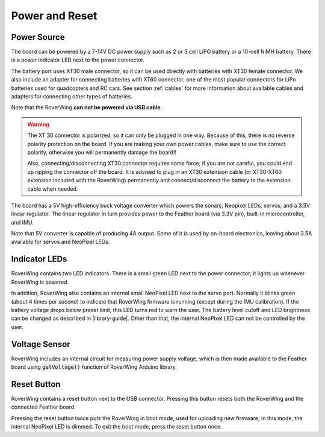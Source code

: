 ===============
Power and Reset
===============

Power Source
============
The board can be powered by a 7-14V DC power supply such as 2 or 3 cell LiPO
battery or  a 10-cell NiMH battery. There is a power indicator LED next to the
power connector.

The battery port uses XT30 male connector,
so it can be used directly with batteries with XT30 female connector. We also
include an adapter for connecting batteries with XT60 connector, one of the
most popular connectors for LiPo batteries used for quadcopters and RC cars. See
section :ref:`cables` for more information about available cables and adapters
for connecting other types of batteries.

Note that the RoverWing **can not be powered via USB cable**.

.. warning::

    The XT 30 connector is  polarized, so it  can only be plugged in one way.
    Because of this, there  is no reverse  polarity protection on the board. If
    you are making your own power cables, make sure to use the correct polarity,
    otherwise you will permanently damage the board!!

    Also, connecting/disconnecting XT30 connector requires some force;  if you
    are not careful, you could end up ripping the connector off the board. It
    is advised to plug in an XT30 extension cable (or XT30-XT60 extension
    included with the RoverWing) permanently and connect/disconnect the battery
    to the extension cable when needed.

The board has a 5V high-efficiency  buck voltage converter  which powers the
sonars, Neopixel LEDs, servos, and a 3.3V linear regulator. The linear regulator
in turn   provides power to  the Feather board (via 3.3V pin),  built-in
microcontroller, and IMU.

Note that 5V converter is capable of producing 4A output. Some of it is used by
on-board electronics, leaving about 3.5A  available for  servos and NeoPixel LEDs.

Indicator LEDs
================
RoverWing contains two LED indicators. There is a small green LED next to the
power connector; it lights up whenever RoverWing is powered.

In addition,  RoverWing also  contains an internal small NeoPixel LED next to
the servo port. Normally it blinks green (about 4 times per second) to indicate
that RoverWing firmware is running (except during the IMU calibration).
If the battery voltage drops below
preset limit, this LED  turns red to warn the user. The battery level cutoff and
LED brightness  can be changed as described in |library-guide|.
Other than that, the internal NeoPixel LED can not be controlled by  the user.

Voltage Sensor
==============
RoverWing  includes an internal circuit for measuring power supply voltage,
which is then made available to the Feather board using :code:`getVoltage()`
function of RoverWing Arduino library.

Reset Button
============
RoverWing contains a reset button next to the USB connector. Pressing this
button resets both the RoverWing and the connected Feather board.

Pressing the reset button twice puts the RoverWing in boot mode, used for
uploading new firmware; in this mode, the internal  NeoPixel LED is dimmed.
To exit the boot mode, press the reset button once.
